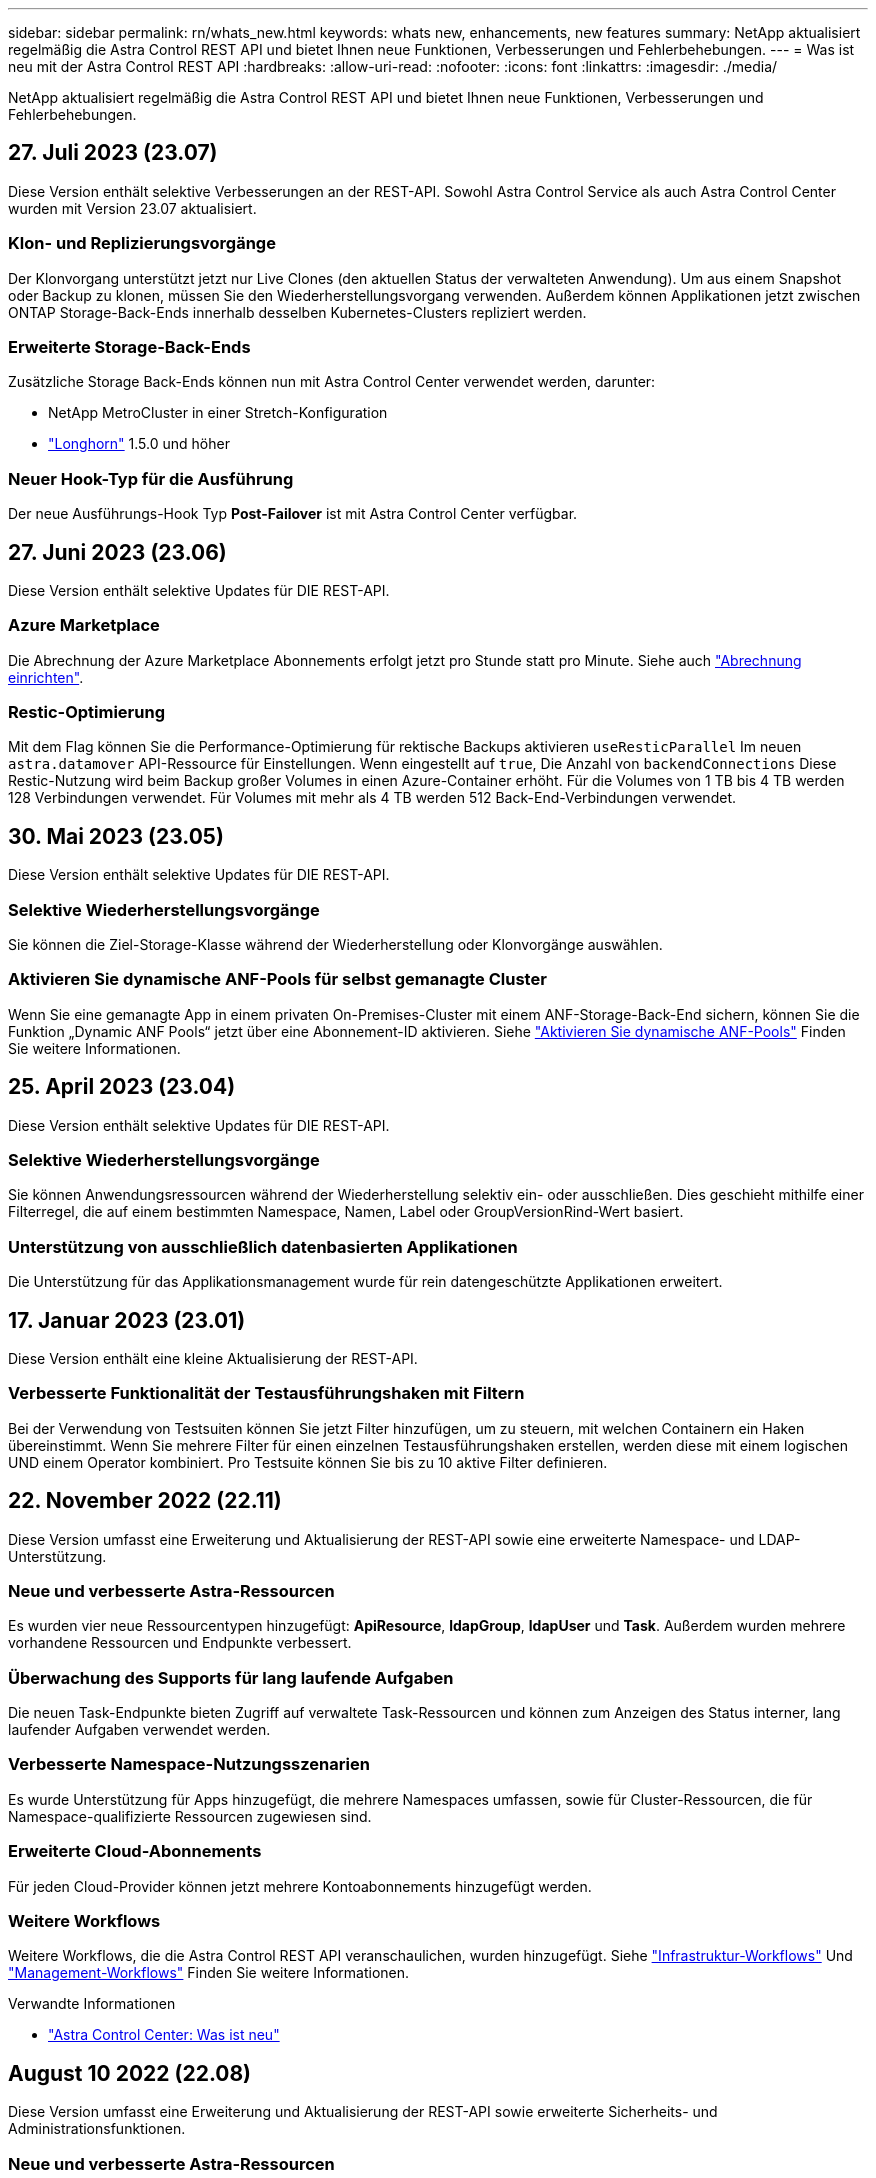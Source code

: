 ---
sidebar: sidebar 
permalink: rn/whats_new.html 
keywords: whats new, enhancements, new features 
summary: NetApp aktualisiert regelmäßig die Astra Control REST API und bietet Ihnen neue Funktionen, Verbesserungen und Fehlerbehebungen. 
---
= Was ist neu mit der Astra Control REST API
:hardbreaks:
:allow-uri-read: 
:nofooter: 
:icons: font
:linkattrs: 
:imagesdir: ./media/


[role="lead"]
NetApp aktualisiert regelmäßig die Astra Control REST API und bietet Ihnen neue Funktionen, Verbesserungen und Fehlerbehebungen.



== 27. Juli 2023 (23.07)

Diese Version enthält selektive Verbesserungen an der REST-API. Sowohl Astra Control Service als auch Astra Control Center wurden mit Version 23.07 aktualisiert.



=== Klon- und Replizierungsvorgänge

Der Klonvorgang unterstützt jetzt nur Live Clones (den aktuellen Status der verwalteten Anwendung). Um aus einem Snapshot oder Backup zu klonen, müssen Sie den Wiederherstellungsvorgang verwenden. Außerdem können Applikationen jetzt zwischen ONTAP Storage-Back-Ends innerhalb desselben Kubernetes-Clusters repliziert werden.



=== Erweiterte Storage-Back-Ends

Zusätzliche Storage Back-Ends können nun mit Astra Control Center verwendet werden, darunter:

* NetApp MetroCluster in einer Stretch-Konfiguration
* https://longhorn.io/["Longhorn"^] 1.5.0 und höher




=== Neuer Hook-Typ für die Ausführung

Der neue Ausführungs-Hook Typ *Post-Failover* ist mit Astra Control Center verfügbar.



== 27. Juni 2023 (23.06)

Diese Version enthält selektive Updates für DIE REST-API.



=== Azure Marketplace

Die Abrechnung der Azure Marketplace Abonnements erfolgt jetzt pro Stunde statt pro Minute. Siehe auch https://docs.netapp.com/us-en/astra-control-service/use/set-up-billing.html["Abrechnung einrichten"^].



=== Restic-Optimierung

Mit dem Flag können Sie die Performance-Optimierung für rektische Backups aktivieren `useResticParallel` Im neuen `astra.datamover` API-Ressource für Einstellungen. Wenn eingestellt auf `true`, Die Anzahl von `backendConnections` Diese Restic-Nutzung wird beim Backup großer Volumes in einen Azure-Container erhöht. Für die Volumes von 1 TB bis 4 TB werden 128 Verbindungen verwendet. Für Volumes mit mehr als 4 TB werden 512 Back-End-Verbindungen verwendet.



== 30. Mai 2023 (23.05)

Diese Version enthält selektive Updates für DIE REST-API.



=== Selektive Wiederherstellungsvorgänge

Sie können die Ziel-Storage-Klasse während der Wiederherstellung oder Klonvorgänge auswählen.



=== Aktivieren Sie dynamische ANF-Pools für selbst gemanagte Cluster

Wenn Sie eine gemanagte App in einem privaten On-Premises-Cluster mit einem ANF-Storage-Back-End sichern, können Sie die Funktion „Dynamic ANF Pools“ jetzt über eine Abonnement-ID aktivieren. Siehe link:../workflows_infra/wf_enable_anf_dyn_pools.html["Aktivieren Sie dynamische ANF-Pools"] Finden Sie weitere Informationen.



== 25. April 2023 (23.04)

Diese Version enthält selektive Updates für DIE REST-API.



=== Selektive Wiederherstellungsvorgänge

Sie können Anwendungsressourcen während der Wiederherstellung selektiv ein- oder ausschließen. Dies geschieht mithilfe einer Filterregel, die auf einem bestimmten Namespace, Namen, Label oder GroupVersionRind-Wert basiert.



=== Unterstützung von ausschließlich datenbasierten Applikationen

Die Unterstützung für das Applikationsmanagement wurde für rein datengeschützte Applikationen erweitert.



== 17. Januar 2023 (23.01)

Diese Version enthält eine kleine Aktualisierung der REST-API.



=== Verbesserte Funktionalität der Testausführungshaken mit Filtern

Bei der Verwendung von Testsuiten können Sie jetzt Filter hinzufügen, um zu steuern, mit welchen Containern ein Haken übereinstimmt. Wenn Sie mehrere Filter für einen einzelnen Testausführungshaken erstellen, werden diese mit einem logischen UND einem Operator kombiniert. Pro Testsuite können Sie bis zu 10 aktive Filter definieren.



== 22. November 2022 (22.11)

Diese Version umfasst eine Erweiterung und Aktualisierung der REST-API sowie eine erweiterte Namespace- und LDAP-Unterstützung.



=== Neue und verbesserte Astra-Ressourcen

Es wurden vier neue Ressourcentypen hinzugefügt: *ApiResource*, *ldapGroup*, *ldapUser* und *Task*. Außerdem wurden mehrere vorhandene Ressourcen und Endpunkte verbessert.



=== Überwachung des Supports für lang laufende Aufgaben

Die neuen Task-Endpunkte bieten Zugriff auf verwaltete Task-Ressourcen und können zum Anzeigen des Status interner, lang laufender Aufgaben verwendet werden.



=== Verbesserte Namespace-Nutzungsszenarien

Es wurde Unterstützung für Apps hinzugefügt, die mehrere Namespaces umfassen, sowie für Cluster-Ressourcen, die für Namespace-qualifizierte Ressourcen zugewiesen sind.



=== Erweiterte Cloud-Abonnements

Für jeden Cloud-Provider können jetzt mehrere Kontoabonnements hinzugefügt werden.



=== Weitere Workflows

Weitere Workflows, die die Astra Control REST API veranschaulichen, wurden hinzugefügt. Siehe link:../workflows_infra/workflows_infra_before.html["Infrastruktur-Workflows"] Und link:../workflows/workflows_before.html["Management-Workflows"] Finden Sie weitere Informationen.

.Verwandte Informationen
* https://docs.netapp.com/us-en/astra-control-center/release-notes/whats-new.html["Astra Control Center: Was ist neu"^]




== August 10 2022 (22.08)

Diese Version umfasst eine Erweiterung und Aktualisierung der REST-API sowie erweiterte Sicherheits- und Administrationsfunktionen.



=== Neue und verbesserte Astra-Ressourcen

Es wurden drei neue Ressourcen-Typen hinzugefügt: *Zertifikat*, *Gruppe* und *AppMirror*. Darüber hinaus wurden die Versionen verschiedener vorhandener Ressourcen aktualisiert.



=== LDAP-Authentifizierung

Optional können Sie Astra Control Center so konfigurieren, dass sie sich in einen LDAP-Server integrieren lassen, um ausgewählte Astra-Benutzer zu authentifizieren. Siehe link:../workflows_infra/ldap_prepare.html["LDAP-Konfiguration"] Finden Sie weitere Informationen.



=== Verbesserter Execution Hook

Die Astra Control 21.12 Version bietet zusätzliche Unterstützung für die Testdurchführung. Zusätzlich zu den vorhandenen Hooks für die vor- und NachSnapshot-Ausführung können Sie nun mit der Version 22.08 die folgenden Testausführungshaken konfigurieren:

* Vor dem Backup
* Nach dem Backup
* Nach dem Wiederherstellen


Astra Control ermöglicht jetzt auch die Verwendung desselben Skripts für mehrere Testausführungshaken.



=== Applikationsreplizierung mit SnapMirror

Daten und Applikationsänderungen lassen sich nun mithilfe der NetApp SnapMirror Technologie auf Clustern replizieren. Diese Verbesserung kann auch zur Verbesserung Ihrer Business Continuity- und Recovery-Funktionen eingesetzt werden.

.Verwandte Informationen
* https://docs.netapp.com/us-en/astra-control-center-2208/release-notes/whats-new.html["Astra Control Center 22.08: Was ist neu"^]




== 26. April 2022 (22.04)

Diese Version umfasst eine Erweiterung und Aktualisierung der REST-API sowie erweiterte Sicherheits- und Administrationsfunktionen.



=== Neue und verbesserte Astra-Ressourcen

Es wurden zwei neue Ressourcen-Typen hinzugefügt: *Paket* und *Upgrade*. Außerdem wurden die Versionen verschiedener vorhandener Ressourcen aktualisiert.



=== Erweiterte RBAC mit Namespace-Granularität

Wenn Sie eine Rolle einem zugeordneten Benutzer zuweisen, können Sie die Namespaces beschränken, auf die der Benutzer Zugriff hat. Siehe * Role Binding API* Referenz und link:../additional/rbac.html["RBAC-Sicherheit"] Finden Sie weitere Informationen.



=== Entfernen des Buckets

Sie können einen Eimer entfernen, wenn er nicht mehr benötigt wird oder nicht ordnungsgemäß funktioniert.



=== Unterstützung von Cloud Volumes ONTAP

Cloud Volumes ONTAP wird nun als Storage Back-End unterstützt.



=== Zusätzliche Produktverbesserungen

Die beiden Astra Control-Produktimplementierungen sind mit einigen zusätzlichen Verbesserungen vertraut:

* Generischer Eingang für Astra Control Center
* Privates Cluster in AKS
* Unterstützung für Kubernetes 1.22
* Unterstützung des VMware Tanzu Portfolios


Sehen Sie sich die Seite *Was ist neu* auf den Dokumentationsseite des Astra Control Centers und des Astra Control Service an.

.Verwandte Informationen
* https://docs.netapp.com/us-en/astra-control-center-2204/release-notes/whats-new.html["Astra Control Center 22.04: Was ist neu"^]




== Bis 14. Dezember 2021 (21.12)

Dieses Release enthält eine Erweiterung der REST API sowie eine Änderung der Dokumentationsstruktur, um die Entwicklung von Astra Control durch zukünftige Release-Updates besser zu unterstützen.



=== Separate Dokumentation für Astra Automation für jede Version von Astra Control

Jede Version von Astra Control verfügt über eine eigene REST-API, die auf die Funktionen der spezifischen Version zugeschnitten wurde. Die Dokumentation für jede Version der Astra Control REST API ist jetzt auf einer eigenen dedizierten Website zusammen mit dem zugehörigen GitHub Content Repository verfügbar. Die Hauptdoktorandseite https://docs.netapp.com/us-en/astra-automation/["Astra Control Automation"^] Enthält immer die Dokumentation für die aktuellste Version. Siehe link:../aa-earlier-versions.html["Frühere Versionen der Dokumentation Astra Control Automation"] Weitere Informationen zu vorherigen Releases.



=== Erweiterung der REST-Ressourcentypen

Die Anzahl DER REST-Ressourcentypen hat sich mit Schwerpunkt auf Ausführungs-Hooks und Storage-Back-Ends weiter erweitert. Die neuen Ressourcen umfassen: Konto, Testsuite, Hook Source, Execution Hook Override, Cluster Node, Managed Storage Back-End, Namespace, Storage-Gerät und Storage-Node. Siehe link:../endpoints/resources.html["Ressourcen"] Finden Sie weitere Informationen.



=== NetApp Astra Control Python SDK

NetApp Astra Control Python SDK ist ein Open-Source-Paket, mit dem sich der Automatisierungscode für Ihre Astra Control Umgebung leichter entwickeln lässt. Der Kern ist das Astra SDK, das eine Reihe von Klassen umfasst, um die Komplexität der REST API Aufrufe zu abstrahieren. Es gibt auch ein Toolkit-Skript zur Ausführung spezifischer administrativer Aufgaben durch Zusammenfassung und Abstrahierung der Python-Klassen. Siehe link:../python/astra_toolkits.html["NetApp Astra Control Python SDK"] Finden Sie weitere Informationen.

.Verwandte Informationen
* https://docs.netapp.com/us-en/astra-control-center-2112/release-notes/whats-new.html["Astra Control Center 21.12: Was ist neu"^]




== August 5 2021 (21.08)

Diese Version umfasst die Einführung eines neuen Astra Implementierungsmodells und eine wesentliche Erweiterung der REST-API.



=== Astra Control Center-Implementierungsmodell

Neben dem vorhandenen Astra Control Service, der als Public Cloud-Service bereitgestellt wird, umfasst diese Version auch das On-Premises-Implementierungsmodell von Astra Control Center. Sie können Astra Control Center an Ihrem Standort installieren und so Ihre lokale Kubernetes-Umgebung managen. Die beiden Astra Control Implementierungsmodelle nutzen dieselbe REST-API, wobei in der Dokumentation nur geringfügige Unterschiede zu berücksichtigen sind.



=== Erweiterung der REST-Ressourcentypen

Die Zahl der Ressourcen, auf die über die Astra Control REST-API zugegriffen werden kann, ist enorm erweitert. Viele der neuen Ressourcen bilden die Grundlage für das On-Premises Astra Control Center-Angebot. Die neuen Ressourcen umfassen: ASUP, Berechtigung, Funktion, Lizenz, Einstellung, Abonnement, Bucket, Cloud, Cluster, gemanagtes Cluster, Back-End-Storage und Storage-Klasse. Siehe link:../endpoints/resources.html["Ressourcen"] Finden Sie weitere Informationen.



=== Zusätzliche Endpunkte unterstützen eine Astra Implementierung

Neben den erweiterten REST-Ressourcen stehen noch mehrere weitere neue API-Endpunkte zur Unterstützung einer Astra Control Implementierung zur Verfügung.

OpenAPI-Unterstützung:: Die OpenAPI-Endpunkte bieten Zugriff auf das aktuelle OpenAPI JSON-Dokument und andere zugehörige Ressourcen.
Unterstützung von OpenMetrics:: Die OpenMetrics-Endpunkte bieten über die OpenMetrics-Ressource Zugriff auf Kontokennzahlen.


.Verwandte Informationen
* https://docs.netapp.com/us-en/astra-control-center-2108/release-notes/whats-new.html["Astra Control Center 21.08: Was ist neu"^]




== 15. April 2021 (21.04)

Diese Version umfasst die folgenden neuen Funktionen und Verbesserungen.



=== Einführung DER REST API

Die Astra Control REST API ist für den Astra Control Service verfügbar. Das System wurde auf Basis VON REST-Technologien und aktuellen Best Practices erstellt. Die API ist die Grundlage für die Automatisierung Ihrer Astra-Implementierungen und umfasst die folgenden Funktionen und Vorteile.

Ressourcen:: Es sind vierzehn REST-Ressourcen verfügbar.
Zugriff auf API-Token:: Der Zugriff auf DIE REST-API wird über ein API-Zugriffstoken bereitgestellt, das Sie über die Astra Web-Benutzeroberfläche generieren können. Das API-Token bietet sicheren Zugriff auf die API.
Unterstützung für Sammlungen:: Es gibt eine umfangreiche Reihe von Abfrageparametern, die für den Zugriff auf die Ressourcen-Sammlungen verwendet werden können. Einige der unterstützten Vorgänge umfassen Filtern, Sortieren und Paginieren.

